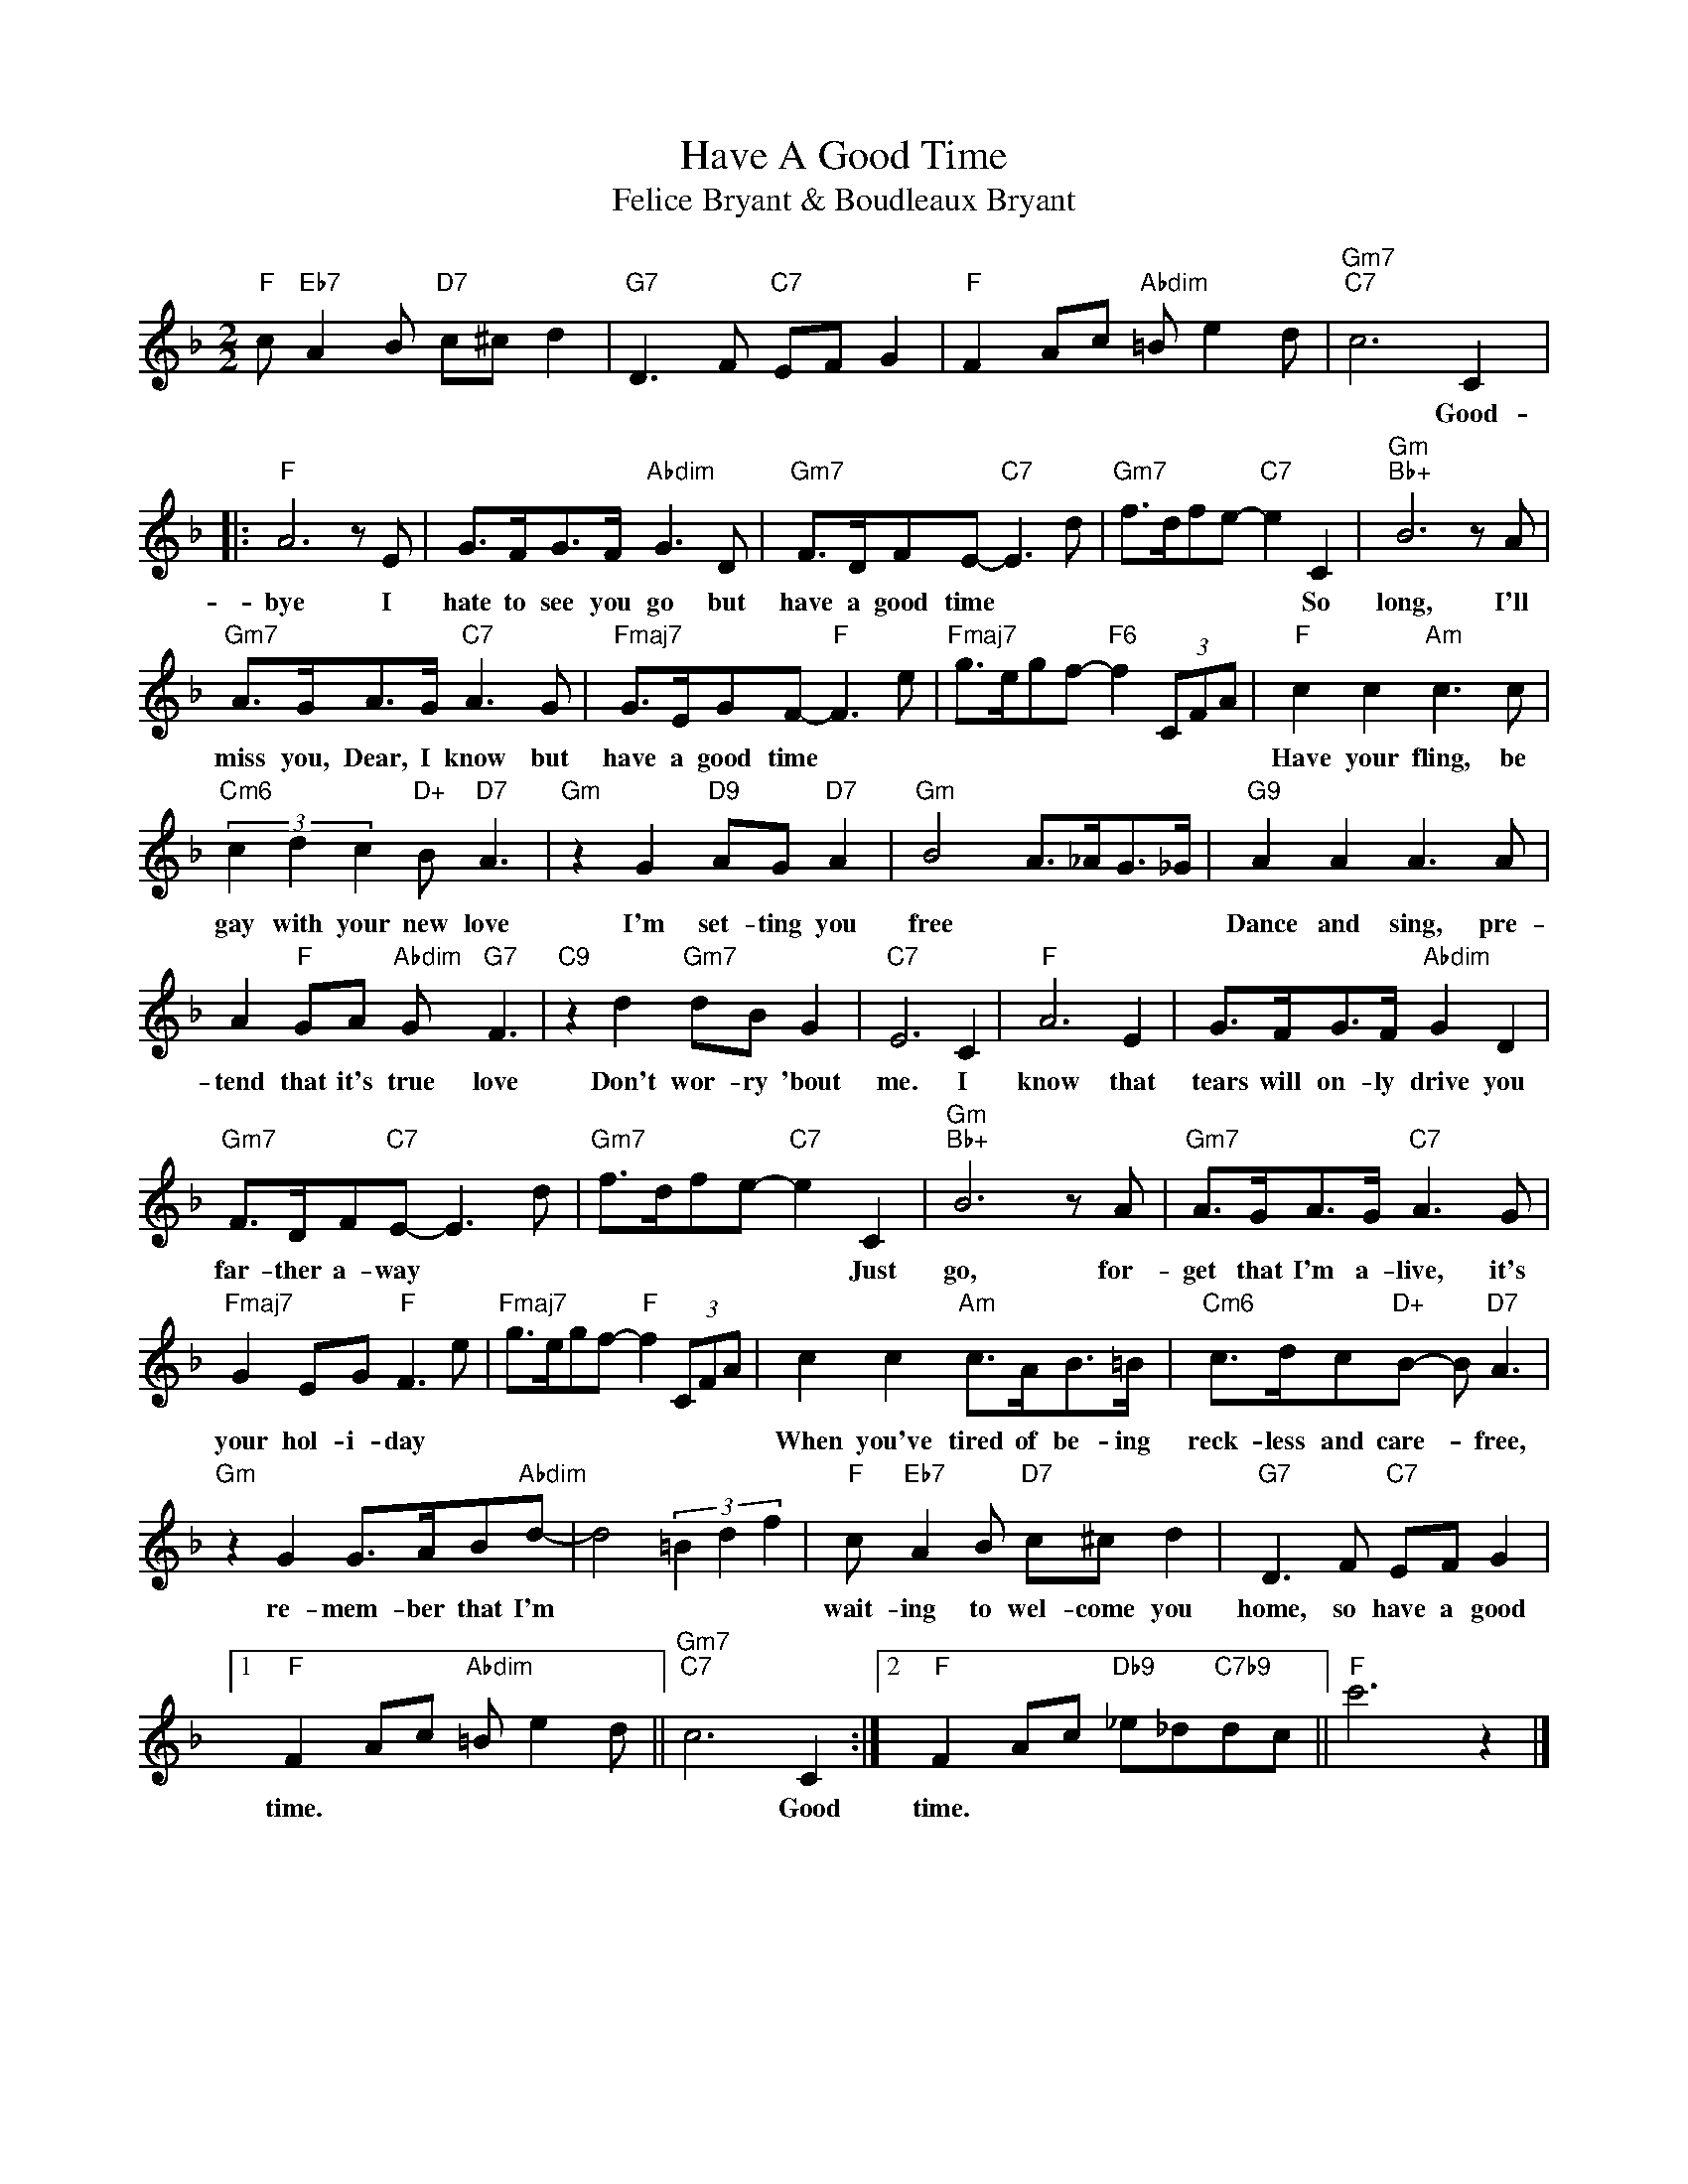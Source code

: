 X:1
T:Have A Good Time
T:Felice Bryant & Boudleaux Bryant
L:1/8
M:2/2
K:F
V:1 treble 
%%MIDI program 40
%%MIDI control 7 100
%%MIDI control 10 64
V:1
"F" c"Eb7" A2 B"D7" c^c d2 |"G7" D3 F"C7" EF G2 |"F" F2 Ac"Abdim" =B e2 d |"Gm7""C7" c6 C2 |: %4
w: |||* Good-|
"F" A6 z E | G>FG>F"Abdim" G3 D |"Gm7" F>DFE-"C7" E3 d |"Gm7" f>dfe-"C7" e2 C2 |"Gm""Bb+" B6 z A | %9
w: bye I|hate to see you go but|have a good time * *|* * * * * So|long, I'll|
"Gm7" A>GA>G"C7" A3 G |"Fmaj7" G>EGF-"F" F3 e |"Fmaj7" g>egf-"F6" f2 (3CFA |"F" c2 c2"Am" c3 c | %13
w: miss you, Dear, I know but|have a good time * *||Have your fling, be|
"Cm6" (3c2 d2 c2"D+" B"D7" A3 |"Gm" z2 G2"D9" AG"D7" A2 |"Gm" B4 A>_AG>_G |"G9" A2 A2 A3 A | %17
w: gay with your new love|I'm set- ting you|free * * * *|Dance and sing, pre-|
 A2"F" GA"Abdim" G"G7" F3 |"C9" z2 d2"Gm7" dB G2 |"C7" E6 C2 |"F" A6 E2 | G>FG>F"Abdim" G2 D2 | %22
w: tend that it's true love|Don't wor- ry 'bout|me. I|know that|tears will on- ly drive you|
"Gm7" F>DF"C7"E- E3 d |"Gm7" f>dfe-"C7" e2 C2 |"Gm""Bb+" B6 z A |"Gm7" A>GA>G"C7" A3 G | %26
w: far- ther a- way * *|* * * * * Just|go, for-|get that I'm a- live, it's|
"Fmaj7" G2 EG"F" F3 e |"Fmaj7" g>egf-"F" f2 (3CFA | c2 c2"Am" c>AB>=B |"Cm6" c>dc"D+"B- B"D7" A3 | %30
w: your hol- i- day *||When you've tired of be- ing|reck- less and care- * free,|
"Gm" z2 G2 G>AB"Abdim"d- | d4 (3=B2 d2 f2 |"F" c"Eb7" A2 B"D7" c^c d2 |"G7" D3 F"C7" EF G2 |1 %34
w: re- mem- ber that I'm||wait- ing to wel- come you|home, so have a good|
"F" F2 Ac"Abdim" =B e2 d ||"Gm7""C7" c6 C2 :|2"F" F2 Ac"Db9" _e_d"C7b9"dc ||"F" c'6 z2 |] %38
w: time. * * * * *|* Good|time. * * * * * *||

